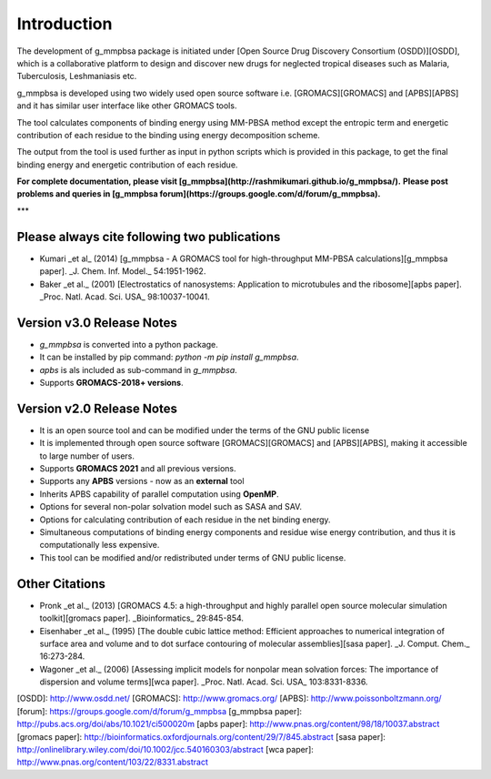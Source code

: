 Introduction
------------

The development of g_mmpbsa package is initiated under [Open Source Drug Discovery Consortium (OSDD)][OSDD], which is a collaborative platform to design and discover new drugs for neglected tropical diseases such as Malaria, Tuberculosis, Leshmaniasis etc.

g_mmpbsa is developed using two widely used open source software i.e. [GROMACS][GROMACS] and [APBS][APBS] and it has similar user interface like other GROMACS tools.

The tool calculates components of binding energy using MM-PBSA method except the entropic term and energetic contribution of each residue to the binding using energy decomposition scheme.

The output from the tool is used further as input in python scripts which is provided in this package, to get the final binding energy and energetic contribution of each residue.

**For complete documentation, please visit [g_mmpbsa](http://rashmikumari.github.io/g_mmpbsa/).**
**Please post problems and queries in [g_mmpbsa forum](https://groups.google.com/d/forum/g_mmpbsa).**

***

Please always cite following two publications
==============================================

* Kumari _et al_ (2014) [g_mmpbsa - A GROMACS tool for high-throughput MM-PBSA calculations][g_mmpbsa paper]. _J. Chem. Inf. Model._ 54:1951-1962.

* Baker _et al._ (2001) [Electrostatics of nanosystems: Application to microtubules and the ribosome][apbs paper]. _Proc. Natl. Acad. Sci. USA_  98:10037-10041.

Version v3.0 Release Notes
==========================
* `g_mmpbsa` is converted into a python package.
* It can be installed by pip command: `python -m pip install g_mmpbsa`.
* `apbs` is als included as sub-command in `g_mmpbsa`.
* Supports **GROMACS-2018+ versions**.

Version v2.0 Release Notes
==========================

*   It is an open source tool and can be modified under the terms of the GNU public license

*   It is implemented through open source software [GROMACS][GROMACS] and [APBS][APBS], making it accessible to large number of users.

*   Supports **GROMACS 2021**  and all previous versions.

*   Supports any **APBS** versions - now as an **external** tool

*   Inherits APBS capability of parallel computation using **OpenMP**.

*   Options for several non-polar solvation model such as SASA and SAV.

*   Options for calculating contribution of each residue in the net binding energy.

*   Simultaneous computations of binding energy components and residue wise energy contribution, and thus it is computationally less expensive.

*   This tool can be modified and/or redistributed under terms of GNU public license.






Other Citations
===============

* Pronk _et al._ (2013) [GROMACS 4.5: a high-throughput and highly parallel open source molecular simulation toolkit][gromacs paper]. _Bioinformatics_ 29:845-854.

* Eisenhaber _et al._ (1995) [The double cubic lattice method: Efficient approaches to numerical integration of surface area and volume and to dot surface contouring of molecular assemblies][sasa paper]. _J. Comput. Chem._ 16:273-284.

* Wagoner _et al._ (2006) [Assessing implicit models for nonpolar mean solvation forces: The importance of dispersion and volume terms][wca paper]. _Proc. Natl. Acad. Sci. USA_  103:8331-8336.


[OSDD]: http://www.osdd.net/
[GROMACS]: http://www.gromacs.org/
[APBS]: http://www.poissonboltzmann.org/
[forum]: https://groups.google.com/d/forum/g_mmpbsa
[g_mmpbsa paper]: http://pubs.acs.org/doi/abs/10.1021/ci500020m
[apbs paper]: http://www.pnas.org/content/98/18/10037.abstract
[gromacs paper]: http://bioinformatics.oxfordjournals.org/content/29/7/845.abstract
[sasa paper]: http://onlinelibrary.wiley.com/doi/10.1002/jcc.540160303/abstract
[wca paper]: http://www.pnas.org/content/103/22/8331.abstract
